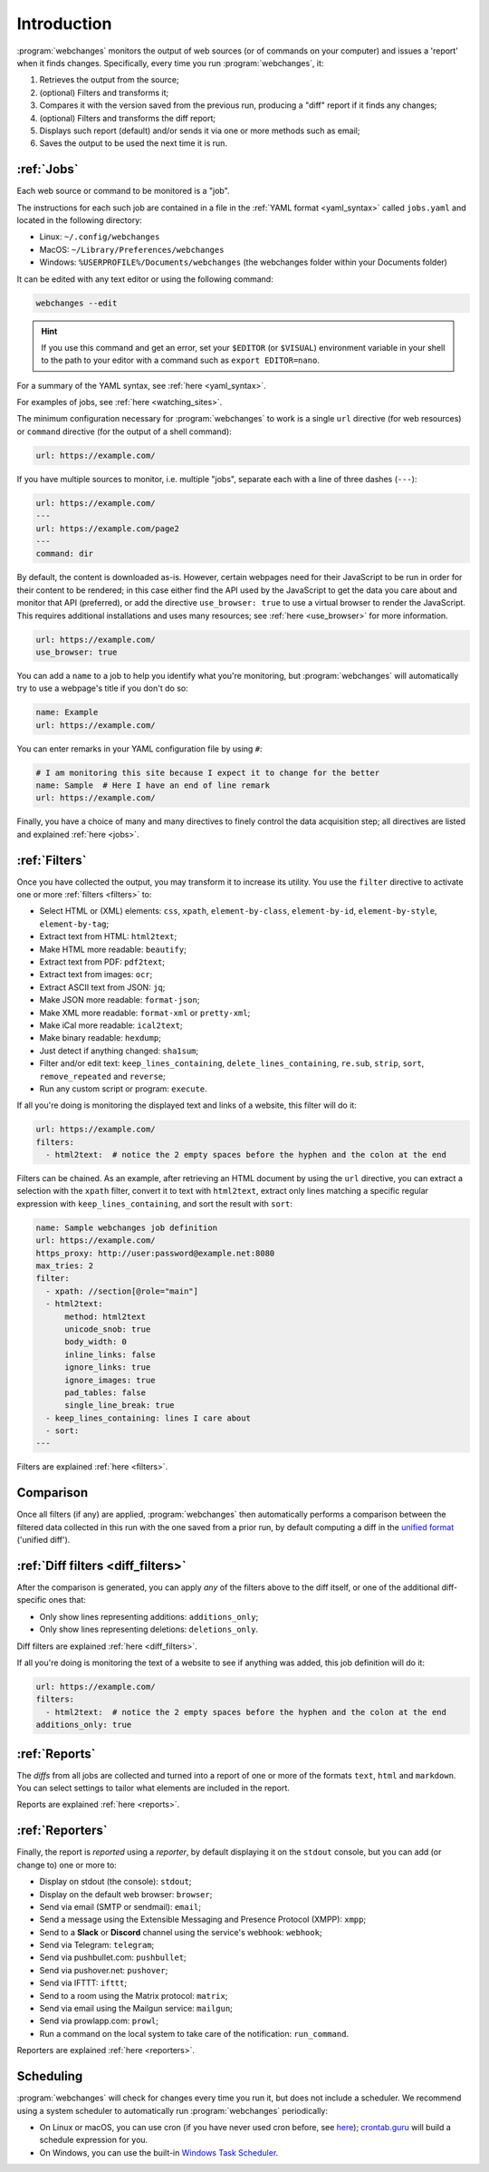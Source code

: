 .. _introduction:

============
Introduction
============
:program:`webchanges` monitors the output of web sources (or of commands on your computer) and issues a 'report' when
it finds changes. Specifically, every time you run :program:`webchanges`, it:

#. Retrieves the output from the source;
#. (optional) Filters and transforms it;
#. Compares it with the version saved from the previous run, producing a "diff" report if it finds any changes;
#. (optional) Filters and transforms the diff report;
#. Displays such report (default) and/or sends it via one or more methods such as email;
#. Saves the output to be used the next time it is run.


:ref:`Jobs`
-----------
Each web source or command to be monitored is a "job".

The instructions for each such job are contained in a file in the :ref:`YAML format <yaml_syntax>` called
``jobs.yaml`` and located in the following directory:

* Linux: ``~/.config/webchanges``
* MacOS: ``~/Library/Preferences/webchanges``
* Windows: ``%USERPROFILE%/Documents/webchanges`` (the webchanges folder within your Documents folder)

It can be edited with any text editor or using the following command:

.. code:: bash

   webchanges --edit

.. hint::

   If you use this command and get an error, set your ``$EDITOR`` (or ``$VISUAL``) environment
   variable in your shell to the path to your editor with a command such as ``export EDITOR=nano``.

For a summary of the YAML syntax, see :ref:`here <yaml_syntax>`.

For examples of jobs, see :ref:`here <watching_sites>`.

The minimum configuration necessary for :program:`webchanges` to work is a single ``url`` directive (for web
resources) or ``command`` directive (for the output of a shell command):

.. code-block:: yaml

   url: https://example.com/

If you have multiple sources to monitor, i.e. multiple "jobs", separate each with a line of three dashes
(``---``):

.. code-block:: yaml

   url: https://example.com/
   ---
   url: https://example.com/page2
   ---
   command: dir

By default, the content is downloaded as-is. However, certain webpages need for their JavaScript to be run in order
for their content to be rendered; in this case either find the API used by the JavaScript to get the data you care
about and monitor that API (preferred), or add the directive ``use_browser: true`` to use a virtual browser to render
the JavaScript. This requires additional installations and uses many resources; see :ref:`here <use_browser>` for more
information.

.. code-block:: yaml

   url: https://example.com/
   use_browser: true

You can add a ``name`` to a job to help you identify what you're monitoring, but :program:`webchanges` will
automatically try to use a webpage's title if you don't do so:

.. code-block:: yaml

   name: Example
   url: https://example.com/

You can enter remarks in your YAML configuration file by using ``#``:

.. code-block:: yaml

   # I am monitoring this site because I expect it to change for the better
   name: Sample  # Here I have an end of line remark
   url: https://example.com/

Finally, you have a choice of many and many directives to finely control the data acquisition step; all directives
are listed and explained :ref:`here <jobs>`.


:ref:`Filters`
--------------
Once you have collected the output, you may transform it to increase its utility. You use the ``filter`` directive to
activate one or more :ref:`filters <filters>` to:

* Select HTML or (XML) elements: ``css``, ``xpath``, ``element-by-class``, ``element-by-id``, ``element-by-style``,
  ``element-by-tag``;
* Extract text from HTML: ``html2text``;
* Make HTML more readable: ``beautify``;
* Extract text from PDF: ``pdf2text``;
* Extract text from images: ``ocr``;
* Extract ASCII text from JSON: ``jq``;
* Make JSON more readable: ``format-json``;
* Make XML more readable: ``format-xml`` or ``pretty-xml``;
* Make iCal more readable: ``ical2text``;
* Make binary readable: ``hexdump``;
* Just detect if anything changed: ``sha1sum``;
* Filter and/or edit text: ``keep_lines_containing``, ``delete_lines_containing``, ``re.sub``, ``strip``, ``sort``,
  ``remove_repeated`` and ``reverse``;
* Run any custom script or program: ``execute``.

If all you're doing is monitoring the displayed text and links of a website, this filter will do it:

.. code-block:: yaml

    url: https://example.com/
    filters:
      - html2text:  # notice the 2 empty spaces before the hyphen and the colon at the end

Filters can be chained. As an example, after retrieving an HTML document by using the ``url`` directive, you
can extract a selection with the ``xpath`` filter, convert it to text with ``html2text``, extract only lines matching
a specific regular expression with ``keep_lines_containing``, and sort the result with ``sort``:

.. code-block:: yaml

    name: Sample webchanges job definition
    url: https://example.com/
    https_proxy: http://user:password@example.net:8080
    max_tries: 2
    filter:
      - xpath: //section[@role="main"]
      - html2text:
          method: html2text
          unicode_snob: true
          body_width: 0
          inline_links: false
          ignore_links: true
          ignore_images: true
          pad_tables: false
          single_line_break: true
      - keep_lines_containing: lines I care about
      - sort:
    ---

Filters are explained :ref:`here <filters>`.


Comparison
----------
Once all filters (if any) are applied, :program:`webchanges` then automatically performs a comparison between the
filtered data collected in this run with the one saved from a prior run, by default computing a diff in the `unified
format <https://en.wikipedia.org/wiki/Diff#Unified_format>`__ ('unified diff').


:ref:`Diff filters <diff_filters>`
----------------------------------
After the comparison is generated, you can apply *any* of the filters above to the diff itself, or one of the additional
diff-specific ones that:

* Only show lines representing additions: ``additions_only``;
* Only show lines representing deletions: ``deletions_only``.

Diff filters are explained :ref:`here <diff_filters>`.

If all you're doing is monitoring the text of a website to see if anything was added, this job definition will do it:

.. code-block:: yaml

    url: https://example.com/
    filters:
      - html2text:  # notice the 2 empty spaces before the hyphen and the colon at the end
    additions_only: true


:ref:`Reports`
--------------
The *diffs* from all jobs are collected and turned into a report of one or more of the formats ``text``, ``html``
and ``markdown``. You can select settings to tailor what elements are included in the report.

Reports are explained :ref:`here <reports>`.


:ref:`Reporters`
----------------
Finally, the report is *reported* using a *reporter*, by default displaying it on the ``stdout`` console, but you can
add (or change to) one or more to:

* Display on stdout (the console): ``stdout``;
* Display on the default web browser: ``browser``;
* Send via email (SMTP or sendmail): ``email``;
* Send a message using the Extensible Messaging and Presence Protocol (XMPP): ``xmpp``;
* Send to a **Slack** or **Discord** channel using the service's webhook: ``webhook``;
* Send via Telegram: ``telegram``;
* Send via pushbullet.com: ``pushbullet``;
* Send via pushover.net: ``pushover``;
* Send via IFTTT: ``ifttt``;
* Send to a room using the Matrix protocol: ``matrix``;
* Send via email using the Mailgun service: ``mailgun``;
* Send via prowlapp.com: ``prowl``;
* Run a command on the local system to take care of the notification: ``run_command``.

Reporters are explained :ref:`here <reporters>`.

Scheduling
----------

:program:`webchanges` will check for changes every time you run it, but does not include a scheduler. We recommend
using a system scheduler to automatically run :program:`webchanges` periodically:

- On Linux or macOS, you can use cron (if you have never used cron before, see
  `here <https://www.computerhope.com/unix/ucrontab.htm>`__); `crontab.guru <https://crontab.guru>`__ will build a
  schedule expression for you.
- On Windows, you can use the built-in `Windows Task Scheduler
  <https://en.wikipedia.org/wiki/Windows_Task_Scheduler>`__.
